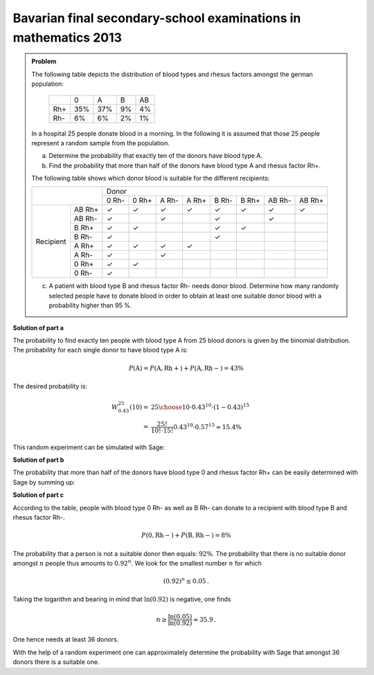 Bavarian final secondary-school examinations in mathematics 2013
----------------------------------------------------------------

.. admonition:: Problem

  The following table depicts the distribution of blood types and rhesus factors
  amongst the german population:
  
   +-------+----+----+----+----+
   |       |0   |A   |B   |AB  |
   +-------+----+----+----+----+
   |Rh+    |35% |37% |9%  |4%  |
   +-------+----+----+----+----+
   |Rh-    |6%  |6%  |2%  |1%  |
   +-------+----+----+----+----+
  
  In a hospital 25 people donate blood in a morning. In the following it is
  assumed that those 25 people represent a random sample from the population.
  
  a) Determine the probability that exactly ten of the donors have blood
     type A.
  b) Find the probability that more than half of the donors have blood
     type A and rhesus factor Rh+.
  
  The following table shows which donor blood is suitable for the different recipients:
  
  +------------------+-----------------------------------------------------------------+
  |                  | Donor                                                           |
  |                  +-------+-------+-------+-------+-------+-------+--------+--------+
  |                  | 0 Rh- | 0 Rh+ | A Rh- | A Rh+ | B Rh- | B Rh+ | AB Rh- | AB Rh+ |
  +-----------+------+-------+-------+-------+-------+-------+-------+--------+--------+
  | Recipient |AB Rh+| ✓     | ✓     | ✓     | ✓     | ✓     | ✓     | ✓      | ✓      |
  |           +------+-------+-------+-------+-------+-------+-------+--------+--------+
  |           |AB Rh-| ✓     |       | ✓     |       | ✓     |       | ✓      |        |
  |           +------+-------+-------+-------+-------+-------+-------+--------+--------+
  |           |B Rh+ | ✓     | ✓     |       |       | ✓     | ✓     |        |        |
  |           +------+-------+-------+-------+-------+-------+-------+--------+--------+
  |           |B Rh- | ✓     |       |       |       | ✓     |       |        |        |
  |           +------+-------+-------+-------+-------+-------+-------+--------+--------+
  |           |A Rh+ | ✓     | ✓     | ✓     | ✓     |       |       |        |        |
  |           +------+-------+-------+-------+-------+-------+-------+--------+--------+
  |           |A Rh- | ✓     |       | ✓     |       |       |       |        |        |
  |           +------+-------+-------+-------+-------+-------+-------+--------+--------+
  |           |0 Rh+ | ✓     | ✓     |       |       |       |       |        |        |
  |           +------+-------+-------+-------+-------+-------+-------+--------+--------+
  |           |0 Rh- | ✓     |       |       |       |       |       |        |        |
  +-----------+------+-------+-------+-------+-------+-------+-------+--------+--------+
  
  c) A patient with blood type B and rhesus factor Rh- needs donor blood.
     Determine how many randomly selected people have to donate blood in order
     to obtain at least one suitable donor blood with a 
     probability higher than 95 %.
  

**Solution of part a**

The probability to find exactly ten people with blood type A from 25 blood donors
is given by the binomial distribution. The probability for each single donor to
have blood type A is:

.. math:: 

  P(\mathrm{A}) = P(\mathrm{A, Rh+}) + P(\mathrm{A, Rh-}) = 43 \%

The desired probability is:

.. math::

  W^{25}_{0.43}(10) =& {25 \choose 10}\cdot0{.}43^{10}\cdot(1-0{.}43)^{15}\\
  =& \frac{25!}{10!\cdot 15!} 0{.}43^{10} \cdot 0{.}57^{15} \approx 15{.}4 \% 

This random experiment can be simulated with Sage:

.. sagecellserver::

  sage: import numpy as np
  sage: from numpy.random import random_sample
  sage: repetitions = 100000
  sage: people = 25
  sage: people_a = 10
  sage: p_a = 0.43
  sage: hits = 0
  sage: for _ in range(repetitions):
  sage:     if np.sum(random_sample(people) < p_a) == people_a:
  sage:         hits = hits+1
  sage: print("Empirical probability to have 10 people with blood type A from 25 people: {:5.2%}".format(
  sage:        float(hits)/repetitions))

.. end of output

**Solution of part b**

The probability that more than half of the donors have blood type 0 and rhesus factor Rh+ can be easily
determined with Sage by summing up:

.. sagecellserver:: 

  sage: def bernoulli(N, p, n):
  sage:     return p^n*(1-p)^(N-n)*binomial(N, n)

  sage: p_0_rhneg = 0.35
  sage: sum = 0
  sage: for hits in range((people+1)//2, people+1):
  sage:     sum = sum+bernoulli(people, p_0_rhneg, hits)
  sage: print("Probablity that more than half of the donars have blood type 0 Rh+: {:5.2%}".format(float(sum)))

.. end of output

**Solution of part c**

According to the table, people with blood type 0 Rh- as well as B Rh- can donate to
a recipient with blood type B and rhesus factor Rh-.

.. math::

  P(\mathrm{0, Rh-}) + P(\mathrm{B, Rh-}) = 8\%

The probability that a person is not a suitable donor then equals: :math:`92\%`.
The probability that there is no suitable donor amongst :math:`n` people
thus amounts to :math:`0.92^n`. 
We look for the smallest number :math:`n` for which

.. math::

  (0{.}92)^{n} \leq 0{.}05\,.

Taking the logarithm and bearing in mind that :math:`\ln(0.92)` is negative, one finds

.. math::

  n \geq \frac{\ln(0{.}05)}{\ln(0{.}92)} \approx 35{.}9\,.

One hence needs at least 36 donors.

With the help of a random experiment one can approximately determine the probability
with Sage that amongst 36 donors there is a suitable one.

.. sagecellserver:: 

  sage: repetitions = 100000
  sage: n = 36
  sage: p = 0.08
  sage: hits = 0
  sage: for _ in range(repetitions):
  sage:     if np.sum(random_sample(n) < p):
  sage:         hits += 1
  sage: print("Probability that there is a suitable donor amongst {} people: {:5.2%}".format(n, float(hits)/repetitions))

.. end of output
